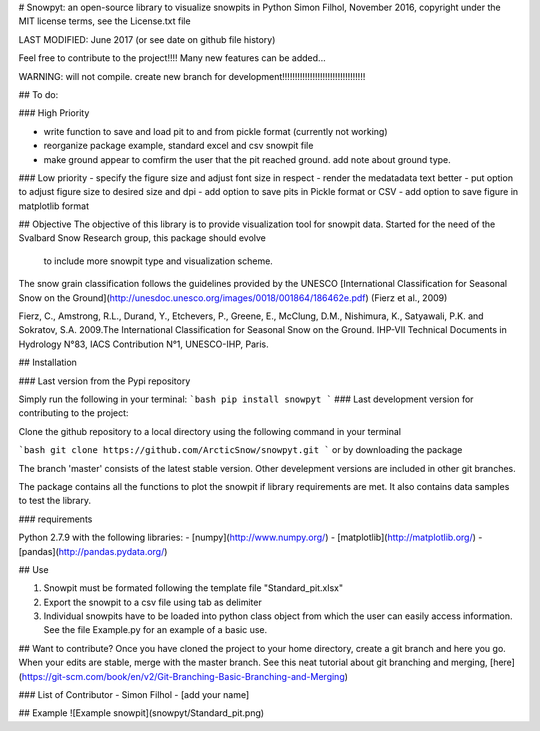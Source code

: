 # Snowpyt: an open-source library to visualize snowpits in Python
Simon Filhol, November 2016, copyright under the MIT license terms, see the License.txt file

LAST MODIFIED: June 2017 (or see date on github file history)

Feel free to contribute to the project!!!! Many new features can be added...

WARNING: will not compile. create new branch for development!!!!!!!!!!!!!!!!!!!!!!!!!!!!!!!!!

## To do:

### High Priority

- write function to save and load pit to and from pickle format (currently not working)
- reorganize package example, standard excel and csv snowpit file
- make ground appear to comfirm the user that the pit reached ground. add note about ground type.

### Low priority 
- specify the figure size and adjust font size in respect
- render the medatadata text better
- put option to adjust figure size to desired size and dpi
- add option to save pits in Pickle format or CSV
- add option to save figure in matplotlib format



## Objective
The objective of this library is to provide visualization tool for snowpit data. 
Started for the need of the Svalbard Snow Research group, this package should evolve
 to include more snowpit type and visualization scheme. 

The snow grain classification follows the guidelines provided by the UNESCO 
[International Classification for Seasonal Snow on the Ground](http://unesdoc.unesco.org/images/0018/001864/186462e.pdf) 
(Fierz et al., 2009)

Fierz, C., Amstrong, R.L., Durand, Y., Etchevers, P., Greene, E., McClung, D.M., Nishimura, K., Satyawali, P.K. and Sokratov, S.A. 2009.The International Classification for Seasonal Snow on the Ground. IHP-VII Technical Documents in 
Hydrology N°83, IACS Contribution N°1, UNESCO-IHP, Paris. 

## Installation

### Last version from the Pypi repository

Simply run the following in your terminal:
```bash
pip install snowpyt
```
### Last development version for contributing to the project:

Clone the github repository to a local directory using the following command in your terminal

```bash
git clone https://github.com/ArcticSnow/snowpyt.git
```
or by downloading the package

The branch 'master' consists of the latest stable version. Other develepment versions are included in other git branches.

The package contains all the functions to plot the snowpit if library requirements are met. It also contains data samples to test the library.

### requirements

Python 2.7.9 with the following libraries:
- [numpy](http://www.numpy.org/)
- [matplotlib](http://matplotlib.org/)
- [pandas](http://pandas.pydata.org/)

## Use

1. Snowpit must be formated following the template file "Standard_pit.xlsx"
2. Export the snowpit to a csv file using tab as delimiter
3. Individual snowpits have to be loaded into python class object from which the user can easily access information. See the file Example.py for an example of a basic use.

## Want to contribute?
Once you have cloned the project to your home directory, create a git branch and here you go. When your edits are stable, merge with the master branch. See this neat tutorial about git branching and merging, [here](https://git-scm.com/book/en/v2/Git-Branching-Basic-Branching-and-Merging)

### List of Contributor
- Simon Filhol
- [add your name]

## Example
![Example snowpit](snowpyt/Standard_pit.png)










